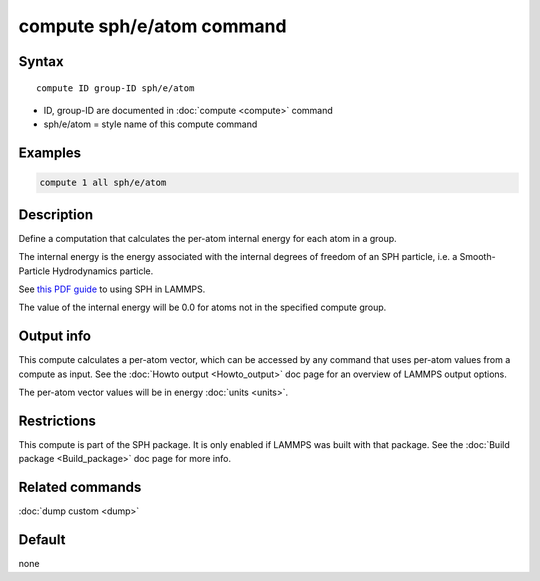 .. index:: compute sph/e/atom

compute sph/e/atom command
==========================

Syntax
""""""

.. parsed-literal::

   compute ID group-ID sph/e/atom

* ID, group-ID are documented in :doc:`compute <compute>` command
* sph/e/atom = style name of this compute command

Examples
""""""""

.. code-block:: LAMMPS

   compute 1 all sph/e/atom

Description
"""""""""""

Define a computation that calculates the per-atom internal energy
for each atom in a group.

The internal energy is the energy associated with the internal degrees
of freedom of an SPH particle, i.e. a Smooth-Particle Hydrodynamics
particle.

See `this PDF guide <PDF/SPH_LAMMPS_userguide.pdf>`_ to using SPH in
LAMMPS.

The value of the internal energy will be 0.0 for atoms not in the
specified compute group.

Output info
"""""""""""

This compute calculates a per-atom vector, which can be accessed by
any command that uses per-atom values from a compute as input.  See
the :doc:`Howto output <Howto_output>` doc page for an overview of
LAMMPS output options.

The per-atom vector values will be in energy :doc:`units <units>`.

Restrictions
""""""""""""

This compute is part of the SPH package.  It is only enabled if
LAMMPS was built with that package.  See the :doc:`Build package <Build_package>` doc page for more info.

Related commands
""""""""""""""""

:doc:`dump custom <dump>`

Default
"""""""

none
